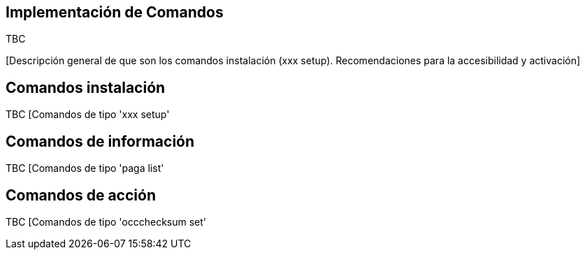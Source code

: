 Implementación de Comandos
--------------------------

TBC

[Descripción general de que son los comandos instalación (xxx setup).
Recomendaciones para la accesibilidad y activación]

Comandos instalación
--------------------

TBC [Comandos de tipo 'xxx setup'

Comandos de información
-----------------------

TBC [Comandos de tipo 'paga list'

Comandos de acción
------------------

TBC [Comandos de tipo 'occchecksum set'
